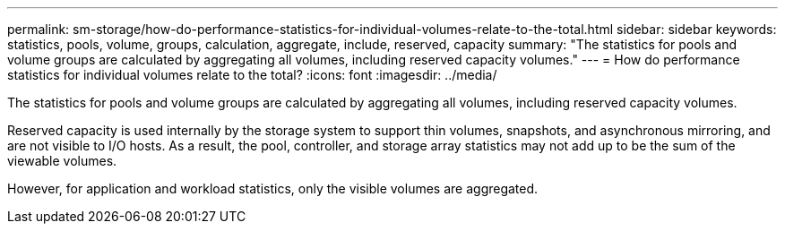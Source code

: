 ---
permalink: sm-storage/how-do-performance-statistics-for-individual-volumes-relate-to-the-total.html
sidebar: sidebar
keywords: statistics, pools, volume, groups, calculation, aggregate, include, reserved, capacity
summary: "The statistics for pools and volume groups are calculated by aggregating all volumes, including reserved capacity volumes."
---
= How do performance statistics for individual volumes relate to the total?
:icons: font
:imagesdir: ../media/

[.lead]
The statistics for pools and volume groups are calculated by aggregating all volumes, including reserved capacity volumes.

Reserved capacity is used internally by the storage system to support thin volumes, snapshots, and asynchronous mirroring, and are not visible to I/O hosts. As a result, the pool, controller, and storage array statistics may not add up to be the sum of the viewable volumes.

However, for application and workload statistics, only the visible volumes are aggregated.
